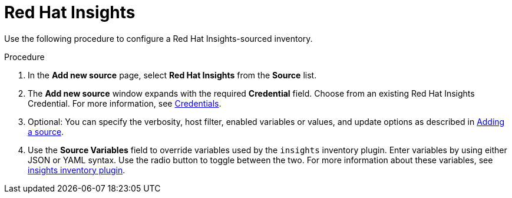 [id="proc-controller-inv-source-insights"]

= Red Hat Insights

Use the following procedure to configure a Red Hat Insights-sourced inventory.

.Procedure
. In the *Add new source* page, select *Red Hat Insights* from the *Source* list.
. The *Add new source* window expands with the required *Credential* field.
Choose from an existing Red Hat Insights Credential.
For more information, see xref:controller-credentials[Credentials].
. Optional: You can specify the verbosity, host filter, enabled variables or values, and update options as described in xref:proc-controller-add-source[Adding a source].
. Use the *Source Variables* field to override variables used by the `insights` inventory plugin.
Enter variables by using either JSON or YAML syntax.
Use the radio button to toggle between the two.
For more information about these variables, see link:https://console.redhat.com/ansible/automation-hub/repo/published/redhat/insights/content/inventory/insights[insights inventory plugin].
//+
//image:inventories-create-source-insights-example.png[Inventories - create source - RH Insights example]
